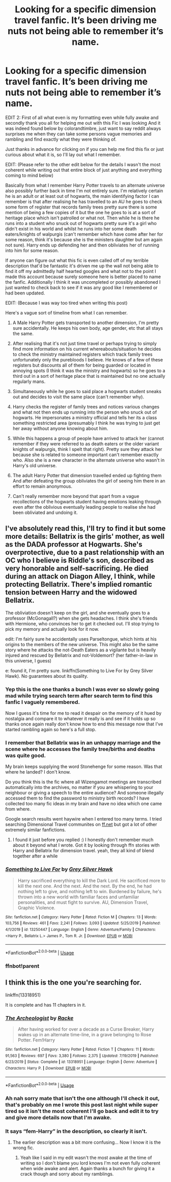 #+TITLE: Looking for a specific dimension travel fanfic. It’s been driving me nuts not being able to remember it’s name.

* Looking for a specific dimension travel fanfic. It’s been driving me nuts not being able to remember it’s name.
:PROPERTIES:
:Author: Clouded_101
:Score: 7
:DateUnix: 1592834254.0
:DateShort: 2020-Jun-22
:FlairText: What's That Fic?
:END:
EDIT 2: First of all what even is my formatting even while fully awake and secondly thank you all for helping me out with this Fic I was looking And it was indeed found below by colorandtimbre, just want to say reddit always surprises me when they can take some persons vague memories and rambling and find exactly what they were thinking of.

Just thanks in advance for clicking on if you can help me find this fix or just curious about what it is, so I'll lay out what I remember.

EDIT: (Please refer to the other edit below for the details I wasn't the most coherent while writing out that entire block of just anything and everything coming to mind below)

Basically from what I remember Harry Potter travels to an alternate universe also possibly further back in time I'm not entirely sure. I'm relatively certain he is an adult or at least out of hogwarts, the main identifying factor I can remember is that after realising he has travelled to an AU he goes to check some form of register that records family trees pretty sure there is some mention of being a few copies of it but the one he goes to is at a sort of heritage place which isn't patrolled or what not. Then while he is there he runs into a student who snuck out of hogwarts pretty sure it's a girl who didn't exist in his world and whilst he runs into her some death eaters/knights of walpurgis (can't remember which have come after her for some reason, think it's because she is the ministers daughter but am again not sure). Harry ends up defending her and then obliviates her of running into him for some reason.

If anyone can figure out what this fic is even called off of my terrible description that'd be fantastic it's driven me up the wall not being able to find it off my admittedly half hearted googles and what not to the point I made this account because surely someone here is better placed to name the fanfic. Additionally I think it was uncompleted or possibly abandoned I just wanted to check back to see if it was any good like I remembered or had been updated.

EDIT: (Because I was way too tired when writing this post)

Here's a vague sort of timeline from what I can remember.

1. A Male Harry Potter gets transported to another dimension, I'm pretty sure accidentally. He keeps his own body, age gender, etc that all stays the same.

2. After realising that it's not just time travel or perhaps trying to simply find more information on his current whereabouts/situation he decides to check the ministry maintained registers which track family trees unfortunately only the purebloods I believe. He knows of a few of these registers but discounts all of them for being guarded or located in annoying spots (I think it was the ministry and hogwarts) so he goes to a third out in a sort of heritage place that is maintained but no one actually regularly mans.

3. Simultaneously while he goes to said place a hogwarts student sneaks out and decides to visit the same place (can't remember why).

4. Harry checks the register of family trees and notices various changes and what not then ends up running into the person who snuck out of hogwarts. He impersonates a ministry official and tells her its a class something restricted area (presumably I think he was trying to just get her away without anyone knowing about him.

5. While this happens a group of people have arrived to attack her (cannot remember if they were referred to as death eaters or the older variant knights of walpurgis, think I spelt that right). Pretty sure they attack her because she is related to someone important can't remember exactly who. Also she is a new character in the alternate universe who wasn't in Harry's old universe.

6. The adult Harry Potter that dimension travelled ended up fighting them And after defeating the group obliviates the girl of seeing him there in an effort to remain anonymous.

7. Can't really remember more beyond that apart from a vague recollections of the hogwarts student having emotions leaking through even after the oblivious eventually leading people to realise she had been obliviated and undoing it.


** I've absolutely read this, I'll try to find it but some more details: Bellatrix is the girls' mother, as well as the DADA professor at Hogwarts. She's overprotective, due to a past relationship with an OC who I believe is Riddle's son, described as very honorable and self-sacrificing. He died during an attack on Diagon Alley, I think, while protecting Bellatrix. There's implied romantic tension between Harry and the widowed Bellatrix.

The obliviation doesn't keep on the girl, and she eventually goes to a professor (McGonagall?) when she gets headaches. I think she's friends with Hermione, who convinces her to get it checked out. I'll stop trying to pick my memory and actually look for it now.

edit: I'm fairly sure he accidentally uses Parseltongue, which hints at his origins to the members of the new universe. This might also be the same story where he attacks the not-Death Eaters as a vigilante but is heavily injured and rescued by Bellatrix and not-Voldemort? (her father-in-law in this universe, I guess)

e: found it, I'm pretty sure. linkffn(Something to Live For by Grey Silver Hawk). No guarantees about its quality.
:PROPERTIES:
:Author: colorandtimbre
:Score: 5
:DateUnix: 1592894881.0
:DateShort: 2020-Jun-23
:END:

*** Yep this is the one thanks a bunch I was ever so slowly going mad while trying search term after search term to find this fanfic I vaguely remembered.

Now I guess it's time for me to read it despair on the memory of it hued by nostalgia and compare it to whatever it really is and see if it holds up so thanks once again really don't know how to end this message now that I've started rambling again so here's a full stop.
:PROPERTIES:
:Author: Clouded_101
:Score: 3
:DateUnix: 1592913238.0
:DateShort: 2020-Jun-23
:END:


*** I remember that Bellatrix was in an unhappy marriage and the scene where he accesses the family tree/births and deaths was quite good.

My brain keeps supplying the word Stonehenge for some reason. Was that where he landed? I don't know.

Do you think this is the fic where all Wizengamot meetings are transcribed automatically into the archives, no matter if you are whispering to your neighbour or giving a speech to the entire audience? And someone illegally accessed them to find the password to ministry birth records? I have collected too many fic ideas in my brain and have no idea which one came from where.

Google search results went haywire when I entered too many terms. I tried searching Dimensional Travel communites on [[https://ff.net][ff.net]] but got a lot of other extremely similar fanfictions.
:PROPERTIES:
:Author: VioletteFleur
:Score: 3
:DateUnix: 1592895899.0
:DateShort: 2020-Jun-23
:END:

**** I found it just before you replied :) I honestly don't remember much about it beyond what I wrote. Got it by looking through ffn stories with Harry and Bellatrix for dimension travel. yeah, they all kind of blend together after a while
:PROPERTIES:
:Author: colorandtimbre
:Score: 2
:DateUnix: 1592896016.0
:DateShort: 2020-Jun-23
:END:


*** [[https://www.fanfiction.net/s/13250447/1/][*/Something to Live For/*]] by [[https://www.fanfiction.net/u/2382432/Grey-Silver-Hawk][/Grey Silver Hawk/]]

#+begin_quote
  Harry sacrificed everything to kill the Dark Lord. He sacrificed more to kill the next one. And the next. And the next. By the end, he had nothing left to give, and nothing left to win. Burdened by failure, he's thrown into a new world with familiar faces and unfamiliar personalities, and must fight to survive. AU, Dimension Travel, Graphic Violence.
#+end_quote

^{/Site/:} ^{fanfiction.net} ^{*|*} ^{/Category/:} ^{Harry} ^{Potter} ^{*|*} ^{/Rated/:} ^{Fiction} ^{M} ^{*|*} ^{/Chapters/:} ^{13} ^{*|*} ^{/Words/:} ^{103,756} ^{*|*} ^{/Reviews/:} ^{461} ^{*|*} ^{/Favs/:} ^{2,241} ^{*|*} ^{/Follows/:} ^{3,093} ^{*|*} ^{/Updated/:} ^{5/25/2019} ^{*|*} ^{/Published/:} ^{4/1/2019} ^{*|*} ^{/id/:} ^{13250447} ^{*|*} ^{/Language/:} ^{English} ^{*|*} ^{/Genre/:} ^{Adventure/Family} ^{*|*} ^{/Characters/:} ^{<Harry} ^{P.,} ^{Bellatrix} ^{L.>} ^{James} ^{P.,} ^{Tom} ^{R.} ^{Jr.} ^{*|*} ^{/Download/:} ^{[[http://www.ff2ebook.com/old/ffn-bot/index.php?id=13250447&source=ff&filetype=epub][EPUB]]} ^{or} ^{[[http://www.ff2ebook.com/old/ffn-bot/index.php?id=13250447&source=ff&filetype=mobi][MOBI]]}

--------------

*FanfictionBot*^{2.0.0-beta} | [[https://github.com/tusing/reddit-ffn-bot/wiki/Usage][Usage]]
:PROPERTIES:
:Author: FanfictionBot
:Score: 2
:DateUnix: 1592895833.0
:DateShort: 2020-Jun-23
:END:


*** ffnbot!parent
:PROPERTIES:
:Author: colorandtimbre
:Score: 1
:DateUnix: 1592895804.0
:DateShort: 2020-Jun-23
:END:


** I think this is the one you're searching for.

linkffn(13318951)

It is complete and has 11 chapters in it.
:PROPERTIES:
:Author: VioletteFleur
:Score: 2
:DateUnix: 1592847783.0
:DateShort: 2020-Jun-22
:END:

*** [[https://www.fanfiction.net/s/13318951/1/][*/The Archeologist/*]] by [[https://www.fanfiction.net/u/1890123/Racke][/Racke/]]

#+begin_quote
  After having worked for over a decade as a Curse Breaker, Harry wakes up in an alternate time-line, in a grave belonging to Rose Potter. Fem!Harry
#+end_quote

^{/Site/:} ^{fanfiction.net} ^{*|*} ^{/Category/:} ^{Harry} ^{Potter} ^{*|*} ^{/Rated/:} ^{Fiction} ^{T} ^{*|*} ^{/Chapters/:} ^{11} ^{*|*} ^{/Words/:} ^{91,563} ^{*|*} ^{/Reviews/:} ^{697} ^{*|*} ^{/Favs/:} ^{3,380} ^{*|*} ^{/Follows/:} ^{2,375} ^{*|*} ^{/Updated/:} ^{7/19/2019} ^{*|*} ^{/Published/:} ^{6/23/2019} ^{*|*} ^{/Status/:} ^{Complete} ^{*|*} ^{/id/:} ^{13318951} ^{*|*} ^{/Language/:} ^{English} ^{*|*} ^{/Genre/:} ^{Adventure} ^{*|*} ^{/Characters/:} ^{Harry} ^{P.} ^{*|*} ^{/Download/:} ^{[[http://www.ff2ebook.com/old/ffn-bot/index.php?id=13318951&source=ff&filetype=epub][EPUB]]} ^{or} ^{[[http://www.ff2ebook.com/old/ffn-bot/index.php?id=13318951&source=ff&filetype=mobi][MOBI]]}

--------------

*FanfictionBot*^{2.0.0-beta} | [[https://github.com/tusing/reddit-ffn-bot/wiki/Usage][Usage]]
:PROPERTIES:
:Author: FanfictionBot
:Score: 1
:DateUnix: 1592847794.0
:DateShort: 2020-Jun-22
:END:


*** Ah nah sorry mate that isn't the one although I'll check it out, that's probably on me I wrote this post last night while super tired so it isn't the most coherent I'll go back and edit it to try and give more details now that I'm awake.
:PROPERTIES:
:Author: Clouded_101
:Score: 1
:DateUnix: 1592877123.0
:DateShort: 2020-Jun-23
:END:


*** It says “fem-Harry” in the description, so clearly it isn't.
:PROPERTIES:
:Author: capctr
:Score: 1
:DateUnix: 1592890310.0
:DateShort: 2020-Jun-23
:END:

**** The earlier description was a bit more confusing... Now I know it is the wrong fic.
:PROPERTIES:
:Author: VioletteFleur
:Score: 1
:DateUnix: 1592895067.0
:DateShort: 2020-Jun-23
:END:

***** Yeah like I said in my edit wasn't the most awake at the time of writing so I don't blame you lord knows I'm not even fully coherent when wide awake and alert. Again thanks a bunch for giving it a crack though and sorry about my ramblings.
:PROPERTIES:
:Author: Clouded_101
:Score: 2
:DateUnix: 1592912387.0
:DateShort: 2020-Jun-23
:END:
